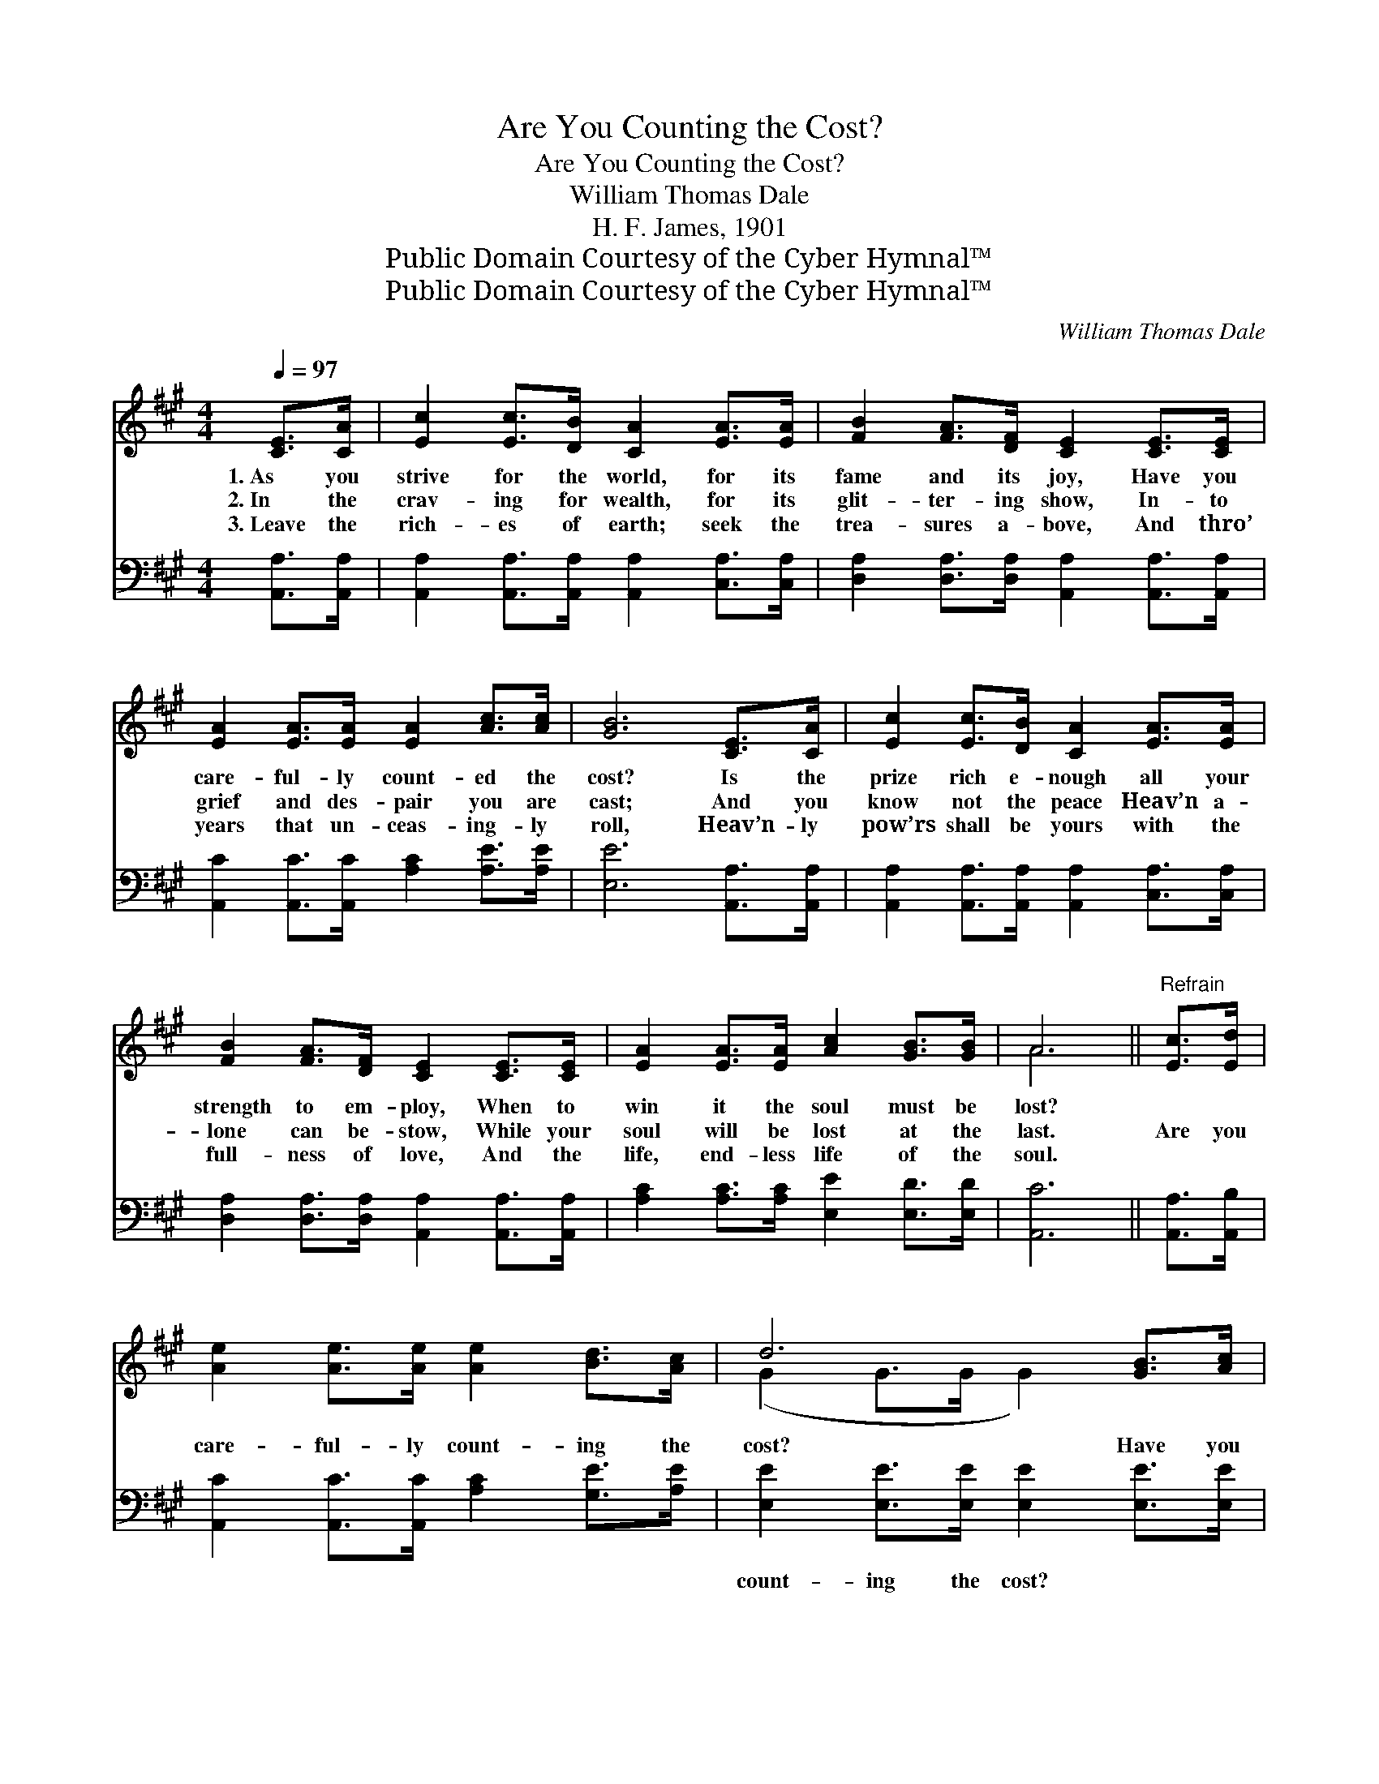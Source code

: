 X:1
T:Are You Counting the Cost?
T:Are You Counting the Cost?
T:William Thomas Dale
T:H. F. James, 1901
T:Public Domain Courtesy of the Cyber Hymnal™
T:Public Domain Courtesy of the Cyber Hymnal™
C:William Thomas Dale
Z:Public Domain
Z:Courtesy of the Cyber Hymnal™
%%score ( 1 2 ) ( 3 4 )
L:1/8
Q:1/4=97
M:4/4
K:A
V:1 treble 
V:2 treble 
V:3 bass 
V:4 bass 
V:1
 [CE]>[CA] | [Ec]2 [Ec]>[DB] [CA]2 [EA]>[EA] | [FB]2 [FA]>[DF] [CE]2 [CE]>[CE] | %3
w: 1.~As you|strive for the world, for its|fame and its joy, Have you|
w: 2.~In the|crav- ing for wealth, for its|glit- ter- ing show, In- to|
w: 3.~Leave the|rich- es of earth; seek the|trea- sures a- bove, And thro’|
 [EA]2 [EA]>[EA] [EA]2 [Ac]>[Ac] | [GB]6 [CE]>[CA] | [Ec]2 [Ec]>[DB] [CA]2 [EA]>[EA] | %6
w: care- ful- ly count- ed the|cost? Is the|prize rich e- nough all your|
w: grief and des- pair you are|cast; And you|know not the peace Heav’n a-|
w: years that un- ceas- ing- ly|roll, Heav’n- ly|pow’rs shall be yours with the|
 [FB]2 [FA]>[DF] [CE]2 [CE]>[CE] | [EA]2 [EA]>[EA] [Ac]2 [GB]>[GB] | A6 ||"^Refrain" [Ec]>[Ed] | %10
w: strength to em- ploy, When to|win it the soul must be|lost?||
w: lone can be- stow, While your|soul will be lost at the|last.|Are you|
w: full- ness of love, And the|life, end- less life of the|soul.||
 [Ae]2 [Ae]>[Ae] [Ae]2 [Bd]>[Ac] | d6 [GB]>[Ac] | [Bd]2 [Bd]>[Bd] [Bd]2 [Be]>[GB] | c6 [Ec]>[Ed] | %14
w: ||||
w: care- ful- ly count- ing the|cost? Have you|thought what it means to be|lost? For the|
w: ||||
 [Ae]2 [Ae]>[Ae] [Ae]2 [Ac]>[Ac] | [FB]2 [FA]>[FA] !fermata![Fd]2 [Fd]>[Fd] | %16
w: ||
w: joys that de- cline, do you|Heav- en re- sign? Are you|
w: ||
 [Ec]2 [Ec]>[CA] [DB]2 [Ec]>[DB] | A6 |] %18
w: ||
w: count- ing the ter- ri- ble|cost?|
w: ||
V:2
 x2 | x8 | x8 | x8 | x8 | x8 | x8 | x8 | A6 || x2 | x8 | (G2 G>G G2) x2 | x8 | (A2 A>A A2) x2 | %14
 x8 | x8 | x8 | (C2 DD C2) |] %18
V:3
 [A,,A,]>[A,,A,] | [A,,A,]2 [A,,A,]>[A,,A,] [A,,A,]2 [C,A,]>[C,A,] | %2
w: ~ ~|~ ~ ~ ~ ~ ~|
 [D,A,]2 [D,A,]>[D,A,] [A,,A,]2 [A,,A,]>[A,,A,] | [A,,C]2 [A,,C]>[A,,C] [A,C]2 [A,E]>[A,E] | %4
w: ~ ~ ~ ~ ~ ~|~ ~ ~ ~ ~ ~|
 [E,E]6 [A,,A,]>[A,,A,] | [A,,A,]2 [A,,A,]>[A,,A,] [A,,A,]2 [C,A,]>[C,A,] | %6
w: ~ ~ ~|~ ~ ~ ~ ~ ~|
 [D,A,]2 [D,A,]>[D,A,] [A,,A,]2 [A,,A,]>[A,,A,] | [A,C]2 [A,C]>[A,C] [E,E]2 [E,D]>[E,D] | %8
w: ~ ~ ~ ~ ~ ~|~ ~ ~ ~ ~ ~|
 [A,,C]6 || [A,,A,]>[A,,B,] | [A,,C]2 [A,,C]>[A,,C] [A,C]2 [G,E]>[A,E] | %11
w: ~|~ ~|~ ~ ~ ~ ~ ~|
 [E,E]2 [E,E]>[E,E] [E,E]2 [E,E]>[E,E] | [E,E]2 [E,E]>[E,E] [E,E]2 [E,E]>[E,E] | %13
w: count- ing the cost? ~ ~|~ ~ ~ ~ ~ ~|
 [A,,E]2 [A,,E]>[A,,E] [A,,E]2 [A,,A,]>[A,,B,] | [A,,C]2 [A,,C]>[A,,C] [A,,C]2 [C,E]>[C,E] | %15
w: ~ to be lost? ~ ~|~ ~ ~ ~ ~ ~|
 [D,D]2 [D,D]>[D,D] !fermata![D,A,]2 [D,A,]>[D,A,] | [E,A,]2 [E,A,]>[E,A,] [E,G,]2 [E,G,]>[E,G,] | %17
w: ~ ~ ~ ~ ~ ~|~ ~ ~ ~ ~ ~|
 A,2 F,F, E,2 |] %18
w: ter- ri- ble cost?|
V:4
 x2 | x8 | x8 | x8 | x8 | x8 | x8 | x8 | x6 || x2 | x8 | x8 | x8 | x8 | x8 | x8 | x8 | A,,6 |] %18

